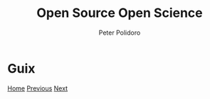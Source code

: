 #+title: Open Source Open Science
#+AUTHOR: Peter Polidoro
#+EMAIL: peter@polidoro.io

* Guix

#+attr_html: :width 640px
#+ATTR_HTML: :align center
[[./codeberg.org][file:img/guix.png]]


[[./index.org][Home]] [[./heritage-guix.org][Previous]] [[./codeberg.org][Next]]

